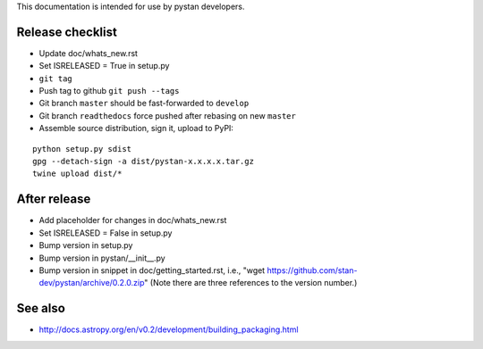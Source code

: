 This documentation is intended for use by pystan developers.

Release checklist
=================

- Update doc/whats_new.rst
- Set ISRELEASED = True in setup.py
- ``git tag``
- Push tag to github ``git push --tags``
- Git branch ``master`` should be fast-forwarded to ``develop``
- Git branch ``readthedocs`` force pushed after rebasing on new ``master``
- Assemble source distribution, sign it, upload to PyPI:

::

    python setup.py sdist
    gpg --detach-sign -a dist/pystan-x.x.x.x.tar.gz
    twine upload dist/*

After release
=============

- Add placeholder for changes in doc/whats_new.rst
- Set ISRELEASED = False in setup.py
- Bump version in setup.py
- Bump version in pystan/__init__.py
- Bump version in snippet in doc/getting_started.rst, i.e., "wget
  https://github.com/stan-dev/pystan/archive/0.2.0.zip" (Note there are three
  references to the version number.)

See also
========
- http://docs.astropy.org/en/v0.2/development/building_packaging.html
